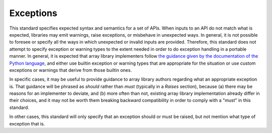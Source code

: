 .. _exceptions:

Exceptions
==========

This standard specifies expected syntax and semantics for a set of APIs. When
inputs to an API do not match what is expected, libraries may emit warnings,
raise exceptions, or misbehave in unexpected ways. In general, it is not
possible to foresee or specify all the ways in which unexpected or invalid
inputs are provided. Therefore, this standard does not attempt to specify
exception or warning types to the extent needed in order to do exception
handling in a portable manner. In general, it is expected that array library
implementers follow `the guidance given by the documentation of the Python
language <https://docs.python.org/3/library/exceptions.html>`__, and either use
builtin exception or warning types that are appropriate for the
situation or use custom exceptions or warnings that derive from those builtin
ones.

In specific cases, it may be useful to provide guidance to array library
authors regarding what an appropriate exception is. That guidance will be
phrased as *should* rather than *must* (typically in a *Raises* section),
because (a) there may be reasons for an implementer to deviate, and (b) more
often than not, existing array library implementation already differ in their
choices, and it may not be worth them breaking backward compatibility in order
to comply with a "must" in this standard.

In other cases, this standard will only specify that an exception should or
must be raised, but not mention what type of exception that is.
